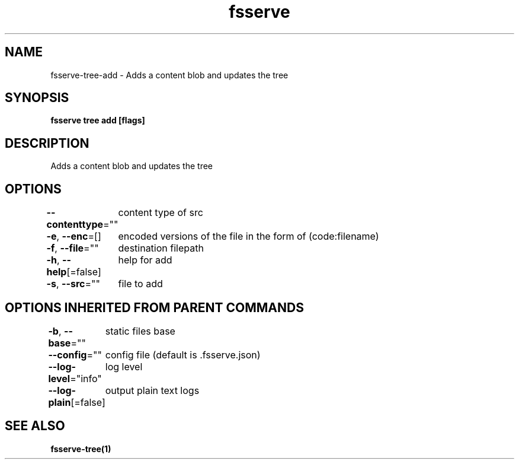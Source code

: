 .nh
.TH "fsserve" "1" "Aug 2023" "" ""

.SH NAME
.PP
fsserve-tree-add - Adds a content blob and updates the tree


.SH SYNOPSIS
.PP
\fBfsserve tree add [flags]\fP


.SH DESCRIPTION
.PP
Adds a content blob and updates the tree


.SH OPTIONS
.PP
\fB--contenttype\fP=""
	content type of src

.PP
\fB-e\fP, \fB--enc\fP=[]
	encoded versions of the file in the form of (code:filename)

.PP
\fB-f\fP, \fB--file\fP=""
	destination filepath

.PP
\fB-h\fP, \fB--help\fP[=false]
	help for add

.PP
\fB-s\fP, \fB--src\fP=""
	file to add


.SH OPTIONS INHERITED FROM PARENT COMMANDS
.PP
\fB-b\fP, \fB--base\fP=""
	static files base

.PP
\fB--config\fP=""
	config file (default is .fsserve.json)

.PP
\fB--log-level\fP="info"
	log level

.PP
\fB--log-plain\fP[=false]
	output plain text logs


.SH SEE ALSO
.PP
\fBfsserve-tree(1)\fP
